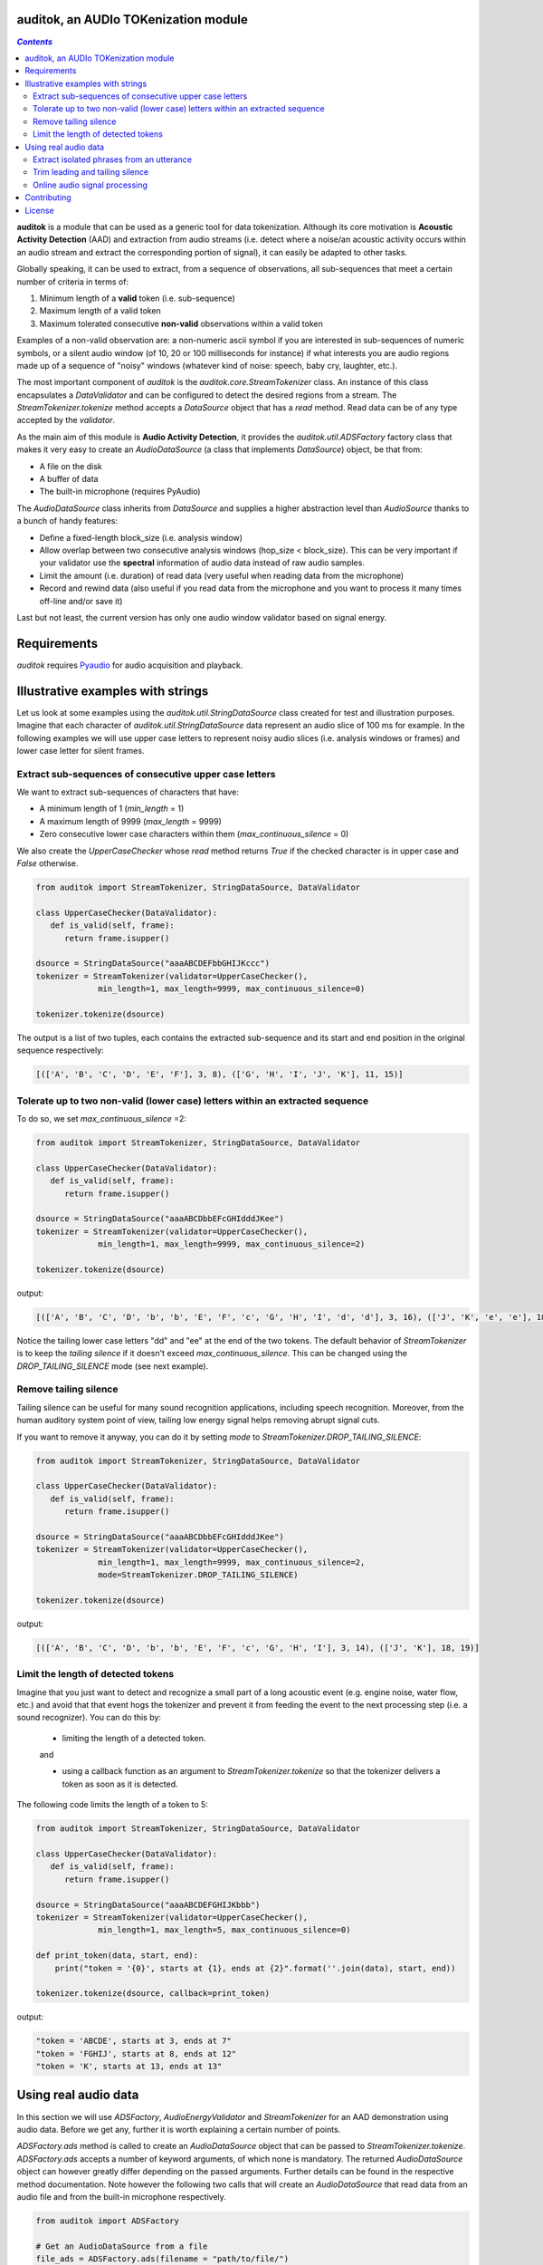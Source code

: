 .. auditok documentation.

auditok, an AUDIo TOKenization module
=====================================

.. contents:: `Contents`
   :depth: 3


**auditok**  is a module that can be used as a generic tool for data
tokenization. Although its core motivation is **Acoustic Activity 
Detection** (AAD) and extraction from audio streams (i.e. detect
where a noise/an acoustic activity occurs within an audio stream and
extract the corresponding portion of signal), it can easily be
adapted to other tasks.

Globally speaking, it can be used to extract, from a sequence of
observations, all sub-sequences that meet a certain number of
criteria in terms of:

1. Minimum length of a **valid** token (i.e. sub-sequence)
2. Maximum length of a valid token
3. Maximum tolerated consecutive **non-valid** observations within
   a valid token

Examples of a non-valid observation are: a non-numeric ascii symbol
if you are interested in sub-sequences of numeric symbols, or a silent
audio window (of 10, 20 or 100 milliseconds for instance) if what
interests you are audio regions made up of a sequence of "noisy"
windows (whatever kind of noise: speech, baby cry, laughter, etc.).

The most important component of `auditok` is the `auditok.core.StreamTokenizer`
class. An instance of this class encapsulates a `DataValidator` and can be 
configured to detect the desired regions from a stream.
The `StreamTokenizer.tokenize` method accepts a `DataSource`
object that has a `read` method. Read data can be of any type accepted
by the `validator`.


As the main aim of this module is **Audio Activity Detection**,
it provides the `auditok.util.ADSFactory` factory class that makes
it very easy to create an `AudioDataSource` (a class that implements `DataSource`)
object, be that from:

- A file on the disk
- A buffer of data
- The built-in microphone (requires PyAudio)
 

The `AudioDataSource` class inherits from `DataSource` and supplies
a higher abstraction level than `AudioSource` thanks to a bunch of
handy features:

- Define a fixed-length block_size (i.e. analysis window)
- Allow overlap between two consecutive analysis windows (hop_size < block_size). This can be very important if your validator use the **spectral** information of audio data instead of raw audio samples.
- Limit the amount (i.e. duration) of read data (very useful when reading data from the microphone)
- Record and rewind data (also useful if you read data from the microphone and you want to process it many times off-line and/or save it)  


Last but not least, the current version has only one audio window validator based on
signal energy.

Requirements
============

`auditok` requires `Pyaudio <http://people.csail.mit.edu/hubert/pyaudio/>`_
for audio acquisition and playback.


Illustrative examples with strings
==================================

Let us look at some examples using the `auditok.util.StringDataSource` class
created for test and illustration purposes. Imagine that each character of 
`auditok.util.StringDataSource` data represent an audio slice of 100 ms for
example. In the following examples we will use upper case letters to represent
noisy audio slices (i.e. analysis windows or frames) and lower case letter for
silent frames.


Extract sub-sequences of consecutive upper case letters
-------------------------------------------------------


We want to extract sub-sequences of characters that have:
    
- A minimum length of 1 (`min_length` = 1)
- A maximum length of 9999 (`max_length` = 9999)
- Zero consecutive lower case characters within them (`max_continuous_silence` = 0)

We also create the `UpperCaseChecker` whose `read` method returns `True` if the 
checked character is in upper case and `False` otherwise. 

.. code:: python
      
    from auditok import StreamTokenizer, StringDataSource, DataValidator
    
    class UpperCaseChecker(DataValidator):
       def is_valid(self, frame):
          return frame.isupper()
    
    dsource = StringDataSource("aaaABCDEFbbGHIJKccc")
    tokenizer = StreamTokenizer(validator=UpperCaseChecker(), 
                 min_length=1, max_length=9999, max_continuous_silence=0)
                 
    tokenizer.tokenize(dsource)

The output is a list of two tuples, each contains the extracted sub-sequence and its
start and end position in the original sequence respectively:


.. code:: python

    
    [(['A', 'B', 'C', 'D', 'E', 'F'], 3, 8), (['G', 'H', 'I', 'J', 'K'], 11, 15)]
    

Tolerate up to two non-valid (lower case) letters within an extracted sequence
------------------------------------------------------------------------------

To do so, we set `max_continuous_silence` =2:

.. code:: python


    from auditok import StreamTokenizer, StringDataSource, DataValidator
    
    class UpperCaseChecker(DataValidator):
       def is_valid(self, frame):
          return frame.isupper()
    
    dsource = StringDataSource("aaaABCDbbEFcGHIdddJKee")
    tokenizer = StreamTokenizer(validator=UpperCaseChecker(), 
                 min_length=1, max_length=9999, max_continuous_silence=2)
                 
    tokenizer.tokenize(dsource)


output:

.. code:: python
  
    [(['A', 'B', 'C', 'D', 'b', 'b', 'E', 'F', 'c', 'G', 'H', 'I', 'd', 'd'], 3, 16), (['J', 'K', 'e', 'e'], 18, 21)]
    
Notice the tailing lower case letters "dd" and "ee" at the end of the two
tokens. The default behavior of `StreamTokenizer` is to keep the *tailing
silence* if it doesn't exceed `max_continuous_silence`. This can be changed
using the `DROP_TAILING_SILENCE` mode (see next example).

Remove tailing silence
-----------------------

Tailing silence can be useful for many sound recognition applications, including
speech recognition. Moreover, from the human auditory system point of view, tailing
low energy signal helps removing abrupt signal cuts.

If you want to remove it anyway, you can do it by setting `mode` to `StreamTokenizer.DROP_TAILING_SILENCE`:

.. code:: python

    from auditok import StreamTokenizer, StringDataSource, DataValidator
    
    class UpperCaseChecker(DataValidator):
       def is_valid(self, frame):
          return frame.isupper()
    
    dsource = StringDataSource("aaaABCDbbEFcGHIdddJKee")
    tokenizer = StreamTokenizer(validator=UpperCaseChecker(), 
                 min_length=1, max_length=9999, max_continuous_silence=2,
                 mode=StreamTokenizer.DROP_TAILING_SILENCE)
                 
    tokenizer.tokenize(dsource)

output:

.. code:: python

    [(['A', 'B', 'C', 'D', 'b', 'b', 'E', 'F', 'c', 'G', 'H', 'I'], 3, 14), (['J', 'K'], 18, 19)]



Limit the length of detected tokens
-----------------------------------


Imagine that you just want to detect and recognize a small part of a long
acoustic event (e.g. engine noise, water flow, etc.) and avoid that that 
event hogs the tokenizer and prevent it from feeding the event to the next
processing step (i.e. a sound recognizer). You can do this by:

 - limiting the length of a detected token.
 
 and
 
 - using a callback function as an argument to `StreamTokenizer.tokenize`
   so that the tokenizer delivers a token as soon as it is detected.

The following code limits the length of a token to 5:

.. code:: python
    
    from auditok import StreamTokenizer, StringDataSource, DataValidator
    
    class UpperCaseChecker(DataValidator):
       def is_valid(self, frame):
          return frame.isupper()
    
    dsource = StringDataSource("aaaABCDEFGHIJKbbb")
    tokenizer = StreamTokenizer(validator=UpperCaseChecker(),
                 min_length=1, max_length=5, max_continuous_silence=0)
                 
    def print_token(data, start, end):
        print("token = '{0}', starts at {1}, ends at {2}".format(''.join(data), start, end))
                 
    tokenizer.tokenize(dsource, callback=print_token)
    

output:

.. code:: python

    "token = 'ABCDE', starts at 3, ends at 7"
    "token = 'FGHIJ', starts at 8, ends at 12"
    "token = 'K', starts at 13, ends at 13"



Using real audio data
=====================

In this section we will use `ADSFactory`, `AudioEnergyValidator` and `StreamTokenizer`
for an AAD demonstration using audio data. Before we get any, further it is worth
explaining a certain number of points.

`ADSFactory.ads` method is called to create an `AudioDataSource` object that can be
passed to  `StreamTokenizer.tokenize`. `ADSFactory.ads` accepts a number of keyword
arguments, of which none is mandatory. The returned `AudioDataSource` object can 
however greatly differ depending on the passed arguments. Further details can be found
in the respective method documentation. Note however the following two calls that will
create an `AudioDataSource` that read data from an audio file and from the built-in
microphone respectively.

.. code:: python
    
    from auditok import ADSFactory
    
    # Get an AudioDataSource from a file
    file_ads = ADSFactory.ads(filename = "path/to/file/")
    
    # Get an AudioDataSource from the built-in microphone
    # The returned object has the default values for sampling
    # rate, sample width an number of channels. see method's
    # documentation for customized values 
    mic_ads = ADSFactory.ads()
    
For `StreamTkenizer`, parameters `min_length`, `max_length` and `max_continuous_silence`
are expressed in term of number of frames. If you want a `max_length` of *2 seconds* for
your detected sound events and your *analysis window* is *10 ms* long, you have to specify
a `max_length` of 200 (`int(2. / (10. / 1000)) == 200`). For a `max_continuous_silence` of *300 ms*
for instance, the value to pass to StreamTokenizer is 30 (`int(0.3 / (10. / 1000)) == 30`).


Where do you get the size of the **analysis window** from?


Well this is a parameter you pass to `ADSFactory.ads`. By default `ADSFactory.ads` uses
an analysis window of 10 ms. the number of samples that 10 ms of signal contain will
vary depending on the sampling rate of your audio source (file, microphone, etc.).
For a sampling rate of 16KHz (16000 samples per second), we have 160 samples for 10 ms.
Therefore you can use block sizes of 160, 320, 1600 for analysis windows of 10, 20 and 100 
ms respectively.

.. code:: python
    
    from auditok import ADSFactory
    
    file_ads = ADSFactory.ads(filename = "path/to/file/", block_size = 160)
    
    file_ads = ADSFactory.ads(filename = "path/to/file/", block_size = 320)
    
    # If no sampling rate is specified, ADSFactory use 16KHz as the default
    # rate for the microphone. If you want to use a window of 100 ms, use 
    # a block size of 1600 
    mic_ads = ADSFactory.ads(block_size = 1600)
    
So if your not sure what you analysis windows in seconds is, use the following:

.. code:: python
    
    my_ads = ADSFactory.ads(...)
    analysis_win_seconds = float(my_ads.get_block_size()) / my_ads.get_sampling_rate()
    analysis_window_ms = analysis_win_seconds * 1000
    
    # For a `max_continuous_silence` of 300 ms use:
    max_continuous_silence = int(300. / analysis_window_ms)
    
    # Which is the same as
    max_continuous_silence = int(0.3 / (analysis_window_ms / 1000))
    


Extract isolated phrases from an utterance
------------------------------------------

We will build an `AudioDataSource` using a wave file from  the database.
The file contains of isolated pronunciation of digits from 1 to 1
in Arabic as well as breath-in/out between 2 and 3. The code will play the
original file then the detected sounds separately. Note that we use an 
`energy_threshold` of 65, this parameter should be carefully chosen. It depends
on microphone quality, background noise and the amplitude of events you want to 
detect.

.. code:: python

    from auditok import ADSFactory, AudioEnergyValidator, StreamTokenizer, player_for, dataset
     
    # We set the `record` argument to True so that we can rewind the source
    asource = ADSFactory.ads(filename=dataset.one_to_six_arabic_16000_mono_bc_noise, record=True)
     
    validator = AudioEnergyValidator(sample_width=asource.get_sample_width(), energy_threshold=65)
    
    # Defalut analysis window is 10 ms (float(asource.get_block_size()) / asource.get_sampling_rate())
    # min_length=20 : minimum length of a valid audio activity is 20 * 10 == 200 ms
    # max_length=4000 :  maximum length of a valid audio activity is 400 * 10 == 4000 ms == 4 seconds
    # max_continuous_silence=30 : maximum length of a tolerated  silence within a valid audio activity is 30 * 30 == 300 ms 
    tokenizer = StreamTokenizer(validator=validator, min_length=20, max_length=400, max_continuous_silence=30)
    
    asource.open()
    tokens = tokenizer.tokenize(asource)
    
    # Play detected regions back
    
    player = player_for(asource)
    
    # Rewind and read the whole signal
    asource.rewind()
    original_signal = []

    while True:
       w = asource.read()
       if w is None:
          break
       original_signal.append(w)
       
    original_signal = ''.join(original_signal)
    
    print("Playing the original file...")
    player.play(original_signal)
    
    print("playing detected regions...")
    for t in tokens:
        print("Token starts at {0} and ends at {1}".format(t[1], t[2]))
        data = ''.join(t[0])
        player.play(data)
        
    assert len(tokens) == 8
    

The tokenizer extracts 8 audio regions from the signal, including all isolated digits
(from 1 to 6) as well as the 2-phase respiration of the subject. You might have noticed
that, in the original file, the last three digit are closer to each other than the 
previous ones. If you wan them to be extracted as one single phrase, you can do so
by tolerating a larger continuous silence within a detection:
 
.. code:: python
    
    tokenizer.max_continuous_silence = 50
    asource.rewind()
    tokens = tokenizer.tokenize(asource)
    
    for t in tokens:
       print("Token starts at {0} and ends at {1}".format(t[1], t[2]))
       data = ''.join(t[0])
       player.play(data)
    
    assert len(tokens) == 6
        
         
Trim leading and tailing silence
---------------------------------
 
The  tokenizer in the following example is set up to remove the silence
that precedes the first acoustic activity or follows the last activity 
in a record. It preserves whatever it founds between the two activities.
In other words, it removes the leading and tailing silence.

Sampling rate is 44100 sample per second, we'll use an analysis window of 100 ms
(i.e. block_size == 4410)

Energy threshold is 50.

The tokenizer will start accumulating windows up from the moment it encounters
the first analysis window of an energy >= 50. ALL the following windows will be 
kept regardless of their energy. At the end of the analysis, it will drop tailing
windows with an energy below 50.

This is an interesting example because the audio file we're analyzing contains a very
brief noise that occurs within the leading silence. We certainly do want our tokenizer 
to stop at this point and considers whatever it comes after as a useful signal.
To force the tokenizer to ignore that brief event we use two other parameters `init_min`
ans `init_max_silence`. By `init_min` = 3 and `init_max_silence` = 1 we tell the tokenizer
that a valid event must start with at least 3 noisy windows, between which there
is at most 1 silent window.

Still with this configuration we can get the tokenizer detect that noise as a valid event
(if it actually contains 3 consecutive noisy frames). To circumvent this we use an enough
large analysis window (here of 100 ms) to ensure that the brief noise be surrounded by a much
longer silence and hence the energy of the overall analysis window will be below 50.

When using a shorter analysis window (of 10ms for instance, block_size == 441), the brief
noise contributes more to energy calculation which yields an energy of over 50 for the window.
Again we can deal with this situation by using a higher energy threshold (55 for example).

.. code:: python

    from auditok import ADSFactory, AudioEnergyValidator, StreamTokenizer, player_for, dataset

    # record = True so that we'll be able to rewind the source.
    asource = ADSFactory.ads(filename=dataset.was_der_mensch_saet_mono_44100_lead_tail_silence,
             record=True, block_size=4410)
    asource.open()

    original_signal = []
    # Read the whole signal
    while True:
       w = asource.read()
       if w is None:
          break
       original_signal.append(w)
    
    original_signal = ''.join(original_signal)
    
    # rewind source
    asource.rewind()
    
    # Create a validator with an energy threshold of 50
    validator = AudioEnergyValidator(sample_width=asource.get_sample_width(), energy_threshold=50)
    
    # Create a tokenizer with an unlimited token length and continuous silence within a token
    # Note the DROP_TAILING_SILENCE mode that will ensure removing tailing silence
    trimmer = StreamTokenizer(validator, min_length = 20, max_length=99999999, init_min=3, init_max_silence=1, max_continuous_silence=9999999, mode=StreamTokenizer.DROP_TAILING_SILENCE)
    
    
    tokens = trimmer.tokenize(asource)
    
    # Make sure we only have one token
    assert len(tokens) == 1, "Should have detected one single token"
    
    trimmed_signal = ''.join(tokens[0][0])
    
    player = player_for(asource)
    
    print("Playing original signal (with leading and tailing silence)...")
    player.play(original_signal)
    print("Playing trimmed signal...")
    player.play(trimmed_signal)
    

Online audio signal processing
------------------------------

In the next example, audio data is directly acquired from the built-in microphone.
The `tokenize` method is passed a callback function so that audio activities
are delivered as soon as they are detected. Each detected activity is played
back using the build-in audio output device.

As mentioned before , Signal energy is strongly related to many factors such
microphone sensitivity, background noise (including noise inherent to the hardware), 
distance and your operating system sound settings. Try a lower `energy_threshold`
if your noise does not seem to be detected and a higher threshold if you notice
an over detection (echo method prints a detection where you have made no noise).

.. code:: python

    from auditok import ADSFactory, AudioEnergyValidator, StreamTokenizer, player_for
     
    # record = True so that we'll be able to rewind the source.
    # max_time = 10: read 10 seconds from the microphone
    asource = ADSFactory.ads(record=True, max_time=10)
    
    validator = AudioEnergyValidator(sample_width=asource.get_sample_width(), energy_threshold=50)
    tokenizer = StreamTokenizer(validator=validator, min_length=20, max_length=250, max_continuous_silence=30)
    
    player = player_for(asource)
    
    def echo(data, start, end):
       print("Acoustic activity at: {0}--{1}".format(start, end))
       player.play(''.join(data))
       
    asource.open()
    
    tokenizer.tokenize(asource, callback=echo)

If you want to re-run the tokenizer after changing of one or many parameters, use the following code:

.. code:: python

    asource.rewind()
    # change energy threshold for example
    tokenizer.validator.set_energy_threshold(55)
    tokenizer.tokenize(asource, callback=echo)

In case you want to play the whole recorded signal back use:

.. code:: python

    player.play(asource.get_audio_source().get_data_buffer())
    

Contributing
============
**auditok** is on `GitHub <https://github.com/amsehili/auditok>`_. You're welcome to fork it and contribute.


Amine SEHILI <amine.sehili@gmail.com>
September 2015

License
=======

This package is published under GNU GPL Version 3.